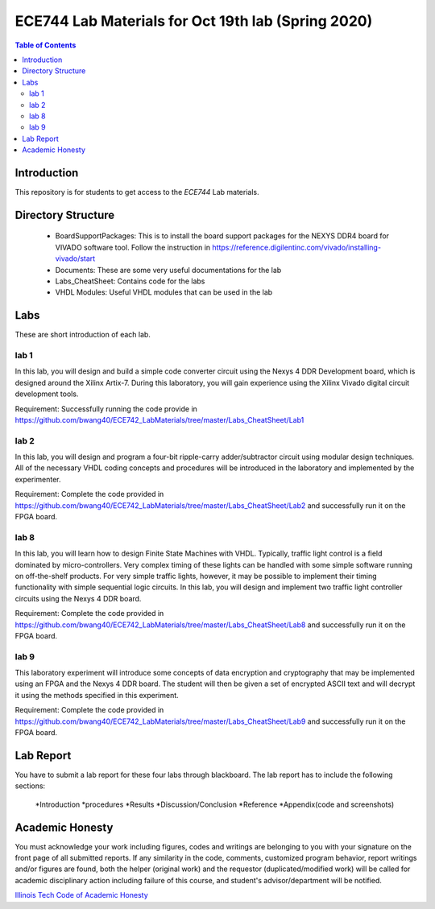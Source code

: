 ********************************************************
ECE744 Lab Materials for Oct 19th lab (Spring 2020)
********************************************************

.. contents:: Table of Contents
   :depth: 2
   
Introduction 
=======================
This repository is for students to get access to the `ECE744` Lab materials. 

Directory Structure
=======================
  - BoardSupportPackages: This is to install the board support packages for the NEXYS DDR4 board for VIVADO software tool. Follow the instruction in https://reference.digilentinc.com/vivado/installing-vivado/start
  - Documents: These are some very useful documentations for the lab
  - Labs_CheatSheet: Contains code for the labs
  - VHDL Modules: Useful VHDL modules that can be used in the lab

Labs
======================
These are short introduction of each lab.

lab 1
----------
In this lab, you will design and build a simple code converter circuit using the Nexys 4 DDR Development board, which is designed around the Xilinx Artix-7. During this laboratory, you will gain experience using the Xilinx Vivado digital circuit development tools.

Requirement: Successfully running the code provide in https://github.com/bwang40/ECE742_LabMaterials/tree/master/Labs_CheatSheet/Lab1

lab 2
----------
In this lab, you will design and program a four-bit ripple-carry adder/subtractor circuit using modular design techniques.  All of the necessary VHDL coding concepts and procedures will be introduced in the laboratory and implemented by the experimenter.

Requirement: Complete the code provided in https://github.com/bwang40/ECE742_LabMaterials/tree/master/Labs_CheatSheet/Lab2 and successfully run it on the FPGA board.

lab 8
----------
In this lab, you will learn how to design Finite State Machines with VHDL. Typically, traffic light control is a field dominated by micro-controllers. Very complex timing of these lights can be handled with some simple software running on off-the-shelf products. For very simple traffic lights, however, it may be possible to implement their timing functionality with simple sequential logic circuits. In this lab, you will design and implement two traffic light controller circuits using the Nexys 4 DDR board.

Requirement: Complete the code provided in https://github.com/bwang40/ECE742_LabMaterials/tree/master/Labs_CheatSheet/Lab8 and successfully run it on the FPGA board.


lab 9
----------
This laboratory experiment will introduce some concepts of data encryption and cryptography that may be implemented using an FPGA and the Nexys 4 DDR board. The student will then be given a set of encrypted ASCII text and will decrypt it using the methods specified in this experiment.

Requirement: Complete the code provided in https://github.com/bwang40/ECE742_LabMaterials/tree/master/Labs_CheatSheet/Lab9 and successfully run it on the FPGA board.


Lab Report
======================
You have to submit a lab report for these four labs through blackboard. The lab report has to include the following sections:

  *Introduction
  *procedures
  *Results
  *Discussion/Conclusion
  *Reference
  *Appendix(code and screenshots)

Academic Honesty
========================
You must acknowledge your work including figures, codes and writings are belonging to you with your signature on the front page of all submitted reports. If any similarity in the code, comments, customized program behavior, report writings and/or figures are found, both the helper (original work) and the requestor (duplicated/modified work) will be called for academic disciplinary action including failure of this course, and student's advisor/department will be notified.

`Illinois Tech Code of Academic Honesty <https://web.iit.edu/student-affairs/handbook/fine-print/code-academic-honesty>`_
